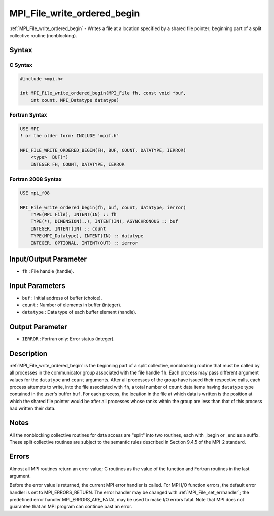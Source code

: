 .. _mpi_file_write_ordered_begin:

MPI_File_write_ordered_begin
============================
.. include_body

:ref:`MPI_File_write_ordered_begin` - Writes a file at a location specified
by a shared file pointer; beginning part of a split collective routine
(nonblocking).

Syntax
------

C Syntax
^^^^^^^^

.. code:: c

   #include <mpi.h>

   int MPI_File_write_ordered_begin(MPI_File fh, const void *buf,
       int count, MPI_Datatype datatype)

Fortran Syntax
^^^^^^^^^^^^^^

.. code:: fortran

   USE MPI
   ! or the older form: INCLUDE 'mpif.h'

   MPI_FILE_WRITE_ORDERED_BEGIN(FH, BUF, COUNT, DATATYPE, IERROR)
       <type>  BUF(*)
       INTEGER FH, COUNT, DATATYPE, IERROR

Fortran 2008 Syntax
^^^^^^^^^^^^^^^^^^^

.. code:: fortran

   USE mpi_f08

   MPI_File_write_ordered_begin(fh, buf, count, datatype, ierror)
       TYPE(MPI_File), INTENT(IN) :: fh
       TYPE(*), DIMENSION(..), INTENT(IN), ASYNCHRONOUS :: buf
       INTEGER, INTENT(IN) :: count
       TYPE(MPI_Datatype), INTENT(IN) :: datatype
       INTEGER, OPTIONAL, INTENT(OUT) :: ierror

Input/Output Parameter
----------------------

-  ``fh`` : File handle (handle).

Input Parameters
----------------

-  ``buf`` : Initial address of buffer (choice).
-  ``count`` : Number of elements in buffer (integer).
-  ``datatype`` : Data type of each buffer element (handle).

Output Parameter
----------------

-  ``IERROR`` : Fortran only: Error status (integer).

Description
-----------

:ref:`MPI_File_write_ordered_begin` is the beginning part of a split
collective, nonblocking routine that must be called by all processes in
the communicator group associated with the file handle ``fh``. Each
process may pass different argument values for the ``datatype`` and
``count`` arguments. After all processes of the group have issued their
respective calls, each process attempts to write, into the file
associated with ``fh``, a total number of ``count`` data items having
``datatype`` type contained in the user's buffer ``buf``. For each
process, the location in the file at which data is written is the
position at which the shared file pointer would be after all processes
whose ranks within the group are less than that of this process had
written their data.

Notes
-----

All the nonblocking collective routines for data access are "split" into
two routines, each with \_begin or \_end as a suffix. These split
collective routines are subject to the semantic rules described in
Section 9.4.5 of the MPI-2 standard.

Errors
------

Almost all MPI routines return an error value; C routines as the value
of the function and Fortran routines in the last argument.

Before the error value is returned, the current MPI error handler is
called. For MPI I/O function errors, the default error handler is set to
MPI_ERRORS_RETURN. The error handler may be changed with
:ref:`MPI_File_set_errhandler`; the predefined error handler
MPI_ERRORS_ARE_FATAL may be used to make I/O errors fatal. Note that
MPI does not guarantee that an MPI program can continue past an error.
